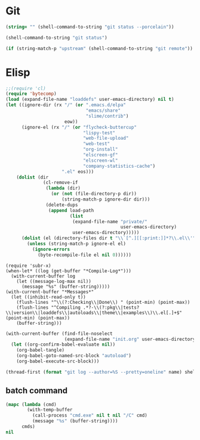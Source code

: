 * Git
#+NAME: git-clean-p
#+BEGIN_SRC emacs-lisp
(string= "" (shell-command-to-string "git status --porcelain"))
#+END_SRC

#+name: git-status
#+BEGIN_SRC emacs-lisp
(shell-command-to-string "git status")
#+END_SRC

#+name: git-remote
#+BEGIN_SRC emacs-lisp
(if (string-match-p "upstream" (shell-command-to-string "git remote")) "upstream" "origin")
#+END_SRC

* Elisp
#+name: compile-elisp
#+BEGIN_SRC emacs-lisp :var dummy=(save-some-buffers)
;;(require 'cl)
(require 'bytecomp)
(load (expand-file-name "loaddefs" user-emacs-directory) nil t)
(let ((ignore-dir (rx "/" (or ".emacs.d/elpa"
                              "emacs/share"
                              "slime/contrib")
                      eow))
      (ignore-el (rx "/" (or "flycheck-buttercup"
                             "lispy-test"
                             "web-file-upload"
                             "web-test"
                             "org-install"
                             "elscreen-gf"
                             "elscreen-wl"
                             "company-statistics-cache")
                     ".el" eos)))
    (dolist (dir
              (cl-remove-if
               (lambda (dir)
                 (or (not (file-directory-p dir))
                     (string-match-p ignore-dir dir)))
               (delete-dups
                (append load-path
                        (list
                         (expand-file-name "private/"
                                           user-emacs-directory)
                         user-emacs-directory)))))
      (dolist (el (directory-files dir t "\\`[^.][[:print:]]*?\\.el\\'"))
        (unless (string-match-p ignore-el el)
          (ignore-errors
            (byte-recompile-file el nil 0))))))
#+END_SRC

#+NAME: compile-log
#+BEGIN_SRC elisp
(require 'subr-x)
(when-let* ((log (get-buffer "*Compile-Log*")))
  (with-current-buffer log
    (let ((message-log-max nil))
      (message "%s" (buffer-string)))))
(with-current-buffer "*Messages*"
  (let ((inhibit-read-only t))
    (flush-lines "^\\(?:Checking\\|Done\\) " (point-min) (point-max))
    (flush-lines "^Compiling .*?-\\(?:pkg\\|tests?\\|version\\|loaddefs\\|autoloads\\|theme\\|examples\\)\\.el[.]+$" (point-min) (point-max))
    (buffer-string)))
#+END_SRC

#+name: deploy-init.el
#+BEGIN_SRC emacs-lisp
(with-current-buffer (find-file-noselect
                      (expand-file-name "init.org" user-emacs-directory))
  (let ((org-confirm-babel-evaluate nil))
    (org-babel-tangle)
    (org-babel-goto-named-src-block "autoload")
    (org-babel-execute-src-block)))
#+END_SRC

#+name: my-commits
#+BEGIN_SRC emacs-lisp :var name="Madoka Machitani"
(thread-first (format "git log --author=%S --pretty=oneline" name) shell-command-to-string (split-string "\n" t) length)
#+END_SRC

** batch command
#+name: batch
#+BEGIN_SRC emacs-lisp :var cmds='()
(mapc (lambda (cmd)
        (with-temp-buffer
          (call-process "cmd.exe" nil t nil "/C" cmd)
          (message "%s" (buffer-string))))
      cmds)
nil
#+END_SRC

